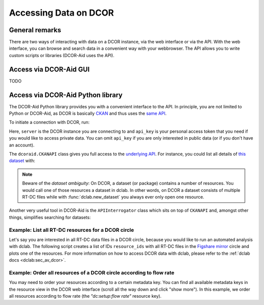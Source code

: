 ======================
Accessing Data on DCOR
======================

General remarks
===============
There are two ways of interacting with data on a DCOR instance,
via the web interface or via the API. With the web interface, you can
browse and search data in a convenient way with your webbrowser. The API
allows you to write custom scripts or libraries (DCOR-Aid uses the API).


Access via DCOR-Aid GUI
=======================
TODO


Access via DCOR-Aid Python library
==================================
The DCOR-Aid Python library provides you with a convenient interface
to the API. In principle, you are not limited to Python or DCOR-Aid,
as DCOR is basically `CKAN <https://ckan.readthedocs.io/>`_ and thus
uses the `same API <https://docs.ckan.org/en/2.9/api/index.html>`_.

To initiate a connection with DCOR, run:

.. ipython:: python

  import dcoraid
  api = dcoraid.CKANAPI(server="dcor-dev.mpl.mpg.de",
                        api_key="eyJ0eXAiOiJKV1QiLCJhbGciOiJIUzI1NiJ9.eyJqdGkiOiItNUVsLVBTZVdfZ3hMM2tKNnZXS0hWZUdsN011SnpMRlFRMHluNzdUanZqRnhLX3VNLTQyUHhsbVQwRl9yOGlZbklOam9CN3E4emZITDA0TCIsImlhdCI6MTYzNDY1NTc1OH0.VfHEPXdEZKjCZOP4bO8cl0OiIxsvZZksWyQLl80UGbI")
  # check that everything works
  assert api.is_available()

Here, ``server`` is the DCOR instance you are connecting to and
``api_key`` is your personal access token that you need if you would like
to access private data. You can omit ``api_key`` if you are only interested
in public data (or if you don't have an account).

The ``dcoraid.CKANAPI`` class gives you full access to the `underlying
API <https://docs.ckan.org/en/2.9/api/index.html>`_. For instance, you could
list all details of
`this dataset <https://dcor-dev.mpl.mpg.de/dataset/figshare-7771184-v2>`_ with:

.. ipython:: python

  dataset_dict = api.get("package_show", id="figshare-7771184-v2")
  # the first ten entries of the dataset dictionary
  for key in list(dataset_dict.keys())[:10]:
      print(f"{key:18s}: {dataset_dict[key]}")
  # all resource names in the dataset
  print([r["name"] for r in dataset_dict["resources"]])
  # the first ten metadata entries of the first resource
  for key in list(dataset_dict["resources"][0].keys())[:10]:
      print(f"{key:31s}: {dataset_dict['resources'][0][key]}")

.. note::

  Beware of the `dataset ambiguity`: On DCOR, a dataset (or package)
  contains a number of resources. You would call one of those resources
  a dataset in dclab. In other words, on DCOR a dataset consists of multiple
  RT-DC files while with :func:`dclab.new_dataset` you always ever only open
  one resource.

Another very useful tool in DCOR-Aid is the ``APIInterrogator`` class
which sits on top of ``CKANAPI`` and, amongst other things, simplifies
searching for datasets:

.. ipython:: python

  # instantiate APIInterrogator
  air = dcoraid.APIInterrogator(api)
  # search for a dataset in a DCOR circle
  dbe = air.search_dataset(query="reference data",
                           circles=["figshare-import"])
  # the returned database extract (one hit)...
  len(dbe)
  # ...contains all metadata of the datasets matching the search query
  dbe[0]["name"]



Example: List all RT-DC resources for a DCOR circle
---------------------------------------------------
Let's say you are interested in all RT-DC data files in a DCOR circle,
because you would like to run an automated analysis with dclab.
The following script creates a list of IDs ``resource_ids`` with all RT-DC
files in the
`Figshare mirror <https://dcor.mpl.mpg.de/organization/figshare-import>`_
circle and plots one of the resources. For more information on how to
access DCOR data with dclab, please refer to the
:ref:`dclab docs <dclab:sec_av_dcor>`.

.. plot::

  import dclab
  import dcoraid
  import matplotlib.pylab as plt

  # name of the circle in question
  circle_name = "figshare-import"

  # initialize API (for private datasets, also provide `api_key`)
  api = dcoraid.CKANAPI("dcor.mpl.mpg.de")
  air = dcoraid.APIInterrogator(api)
  # get a list of all datasets for `circle_name`
  datasets = air.search_dataset(circles=[circle_name])
  # iterate over all datasets and populate our resources list
  resource_ids = []
  for ds_dict in datasets:
      # iterate over all resources of a dataset
      for res_dict in ds_dict["resources"]:
          # identify RT-DC data
          if res_dict["mimetype"] == "RT-DC":
              resource_ids.append(res_dict["id"])

  # do something with one of the resources in dclab
  with dclab.new_dataset(resource_ids[47]) as ds:
      kde = ds.get_kde_scatter(xax="area_um", yax="deform")
      ax = plt.subplot(111, title=ds.config['experiment']['sample'])
      sc = ax.scatter(ds["area_um"], ds["deform"], c=kde, marker=".")
      ax.set_xlabel(dclab.dfn.get_feature_label("area_um"))
      ax.set_ylabel(dclab.dfn.get_feature_label("deform"))
      plt.colorbar(sc, label="kernel density estimate [a.u]")
      plt.show()


Example: Order all resources of a DCOR circle according to flow rate
--------------------------------------------------------------------
You may need to order your resources according to a certain metadata
key. You can find all available metadata keys in the resource view
in the DCOR web interface (scroll all the way down and click "show more").
In this example, we order all resources according to flow rate
(the `"dc:setup:flow rate"` resource key).

.. plot::

  import dclab
  import dcoraid
  import matplotlib.pylab as plt
  import numpy as np

  # name of the circle in question
  circle_name = "figshare-import"

  # dictionary with flow rates of interest
  flow_rate_ids = {
      0.04: [],
      0.06: [],
      0.12: [],
      0.16: [],
      0.32: [],
      }

  # list of flow rates that don't fit into the above dictionary
  unsrt_ids = []

  # initialize API (for private datasets, also provide `api_key`)
  api = dcoraid.CKANAPI("dcor.mpl.mpg.de")
  air = dcoraid.APIInterrogator(api)
  # get a list of all datasets for `circle_name`
  datasets = air.search_dataset(circles=[circle_name])
  # iterate over all datasets
  for ds_dict in datasets:
      # iterate over all resources of a dataset
      for res_dict in ds_dict["resources"]:
          # identify RT-DC data
          if res_dict["mimetype"] == "RT-DC":
              flow_rate = res_dict.get("dc:setup:flow rate", np.nan)
              for fr in flow_rate_ids:
                  if np.allclose(flow_rate, fr):
                      flow_rate_ids[fr].append(res_dict["id"])
                      break
              else:
                  unsrt_ids.append((flow_rate, res_dict["id"]))

  # plot some statistics
  ax = plt.subplot(title=f"circle {circle_name}")
  plt.bar([f"{fr}" for fr in flow_rate_ids] + ["others"],
          [len(flow_rate_ids[fr]) for fr in flow_rate_ids] + [len(unsrt_ids)])
  ax.set_xlabel("flow rates [µL/s]")
  ax.set_ylabel("number of datasets")
  plt.show()
